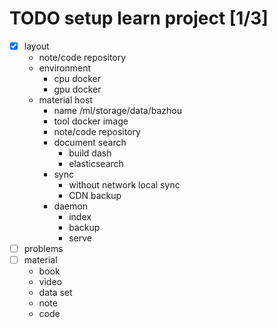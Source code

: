 
* TODO setup learn project [1/3]
  - [X] layout
        - note/code repository
        - environment
          - cpu docker
          - gpu docker
        - material host
          - name
            /ml/storage/data/bazhou
          - tool docker image
          - note/code repository
          - document search
            - build dash
            - elasticsearch
          - sync
            - without network local sync
            - CDN backup
          - daemon
            - index
            - backup
            - serve
  - [ ] problems
  - [ ] material
        - book
        - video
        - data set
        - note
        - code
* 
  
